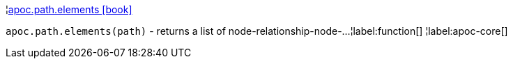 ¦xref::overview/apoc.path/apoc.path.elements.adoc[apoc.path.elements icon:book[]] +

`apoc.path.elements(path)` - returns a list of node-relationship-node-...
¦label:function[]
¦label:apoc-core[]
